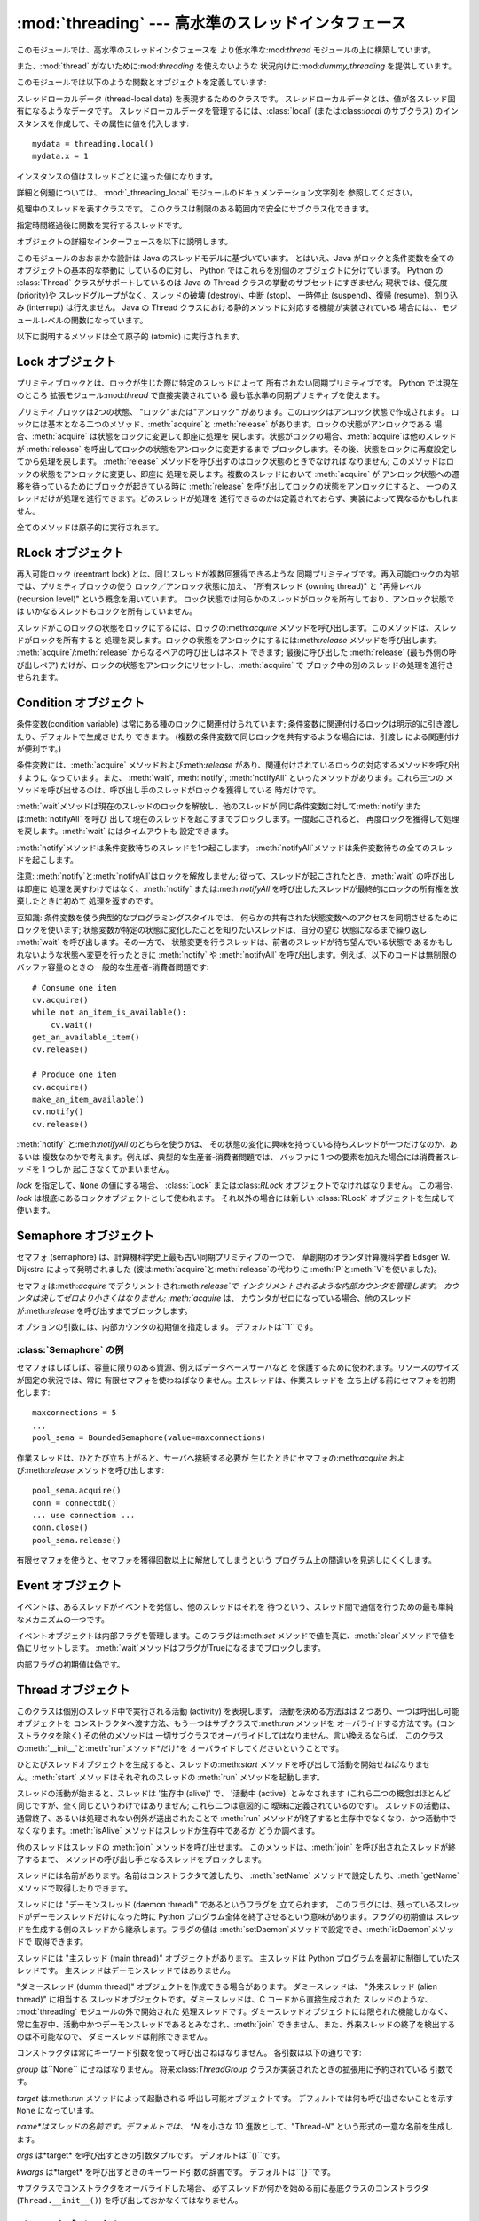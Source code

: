 
:mod:`threading` --- 高水準のスレッドインタフェース
===================================================

.. module:: threading
   :synopsis: 高水準のスレッドインタフェース


このモジュールでは、高水準のスレッドインタフェースを より低水準な:mod:`thread` モジュールの上に構築しています。

また、:mod:`thread` がないために:mod:`threading` を使えないような 状況向けに:mod:`dummy_threading`
を提供しています。

このモジュールでは以下のような関数とオブジェクトを定義しています:


.. function:: activeCount()

   現在のアクティブな:class:`Thread`オブジェクトの数を返します。 この数は :func:`enumerate` の返すリストの長さと同じです。


.. function:: Condition()

   新しい条件変数 (condition variable) オブジェクトを返すファクトリ関数です。
   条件変数を使うと、ある複数のスレッドを別のスレッドの通知があるまで 待機させられます。


.. function:: currentThread()

   関数を呼び出している処理のスレッドに対応する :class:`Thread` オブジェクトを 返します。関数を呼び出している処理のスレッドが
   :mod:`threading` モジュール で生成したものでない場合、限定的な機能しかもたないダミースレッドオブジェクト を返します。


.. function:: enumerate()

   現在アクティブな :class:`Thread` オブジェクト全てのリストを返します。 リストには、デーモンスレッド (daemonic thread)、
   :func:`currentThread` の生成するダミースレッドオブジェクト、 そして主スレッドが入ります。終了したスレッドとまだ開始していないスレッド
   は入りません。


.. function:: Event()

   新たなイベントオブジェクトを返すファクトリ関数です。 イベントは :meth:`set` メソッドを使うと :const:`True` に、
   :meth:`clear` メソッドを使うと :const:`False` にセットされるような フラグを管理します。:meth:`wait`
   メソッドは、全てのフラグが 真になるまでブロックするようになっています。


.. class:: local

   スレッドローカルデータ (thread-local data) を表現するためのクラスです。
   スレッドローカルデータとは、値が各スレッド固有になるようなデータです。 スレッドローカルデータを管理するには、:class:`local`
   (または:class:`local` のサブクラス) のインスタンスを作成して、その属性に値を代入します::

      mydata = threading.local()
      mydata.x = 1

   インスタンスの値はスレッドごとに違った値になります。

   詳細と例題については、 :mod:`_threading_local` モジュールのドキュメンテーション文字列を 参照してください。

   .. versionadded:: 2.4


.. function:: Lock()

   新しいプリミティブロック (primitive lock) オブジェクトを返すファクトリ 関数です。
   スレッドが一度プリミティブロックを獲得すると、それ以後のロック獲得の試みは ロックが解放されるまでブロックします。どのスレッドでもロックを解放できます。


.. function:: RLock()

   新しい再入可能ロックオブジェクトを返すファクトリ関数です。 再入可能ロックはそれを獲得したスレッドによって解放されなければなりません。
   いったんスレッドが再入可能ロックを獲得すると、 同じスレッドはブロックされずにもう一度それを獲得できます;
   そのスレッドは獲得した回数だけ解放しなければいけません。


.. function:: Semaphore([value])

   新しいセマフォ (semaphore) オブジェクトを返すファクトリ関数です。
   セマフォは、:meth:`release`を呼び出した数から:meth:`acquire` を呼び出した数を引き、初期値を足した値を表すカウンタを管理します。
   :meth:`acquire`メソッドは、カウンタの値を負にせずに処理を戻せるまで 必要ならば処理をブロックします。 *value*
   を指定しない場合、デフォルトの値は 1 になります。


.. function:: BoundedSemaphore([value])

   新しい有限セマフォ (bounded semaphore) オブジェクトを返す ファクトリ関数です。有限セマフォは、現在の値が初期値を超過しないよう
   チェックを行います。超過を起こした場合、:exc:`ValueError` を 送出します。たいていの場合、セマフォは限られた容量のリソースを
   保護するために使われるものです。従って、あまりにも頻繁なセマフォの解放は バグが生じているしるしです。 *value* を指定しない場合、デフォルトの値は 1
   になります。


.. class:: Thread

   処理中のスレッドを表すクラスです。 このクラスは制限のある範囲内で安全にサブクラス化できます。


.. class:: Timer

   指定時間経過後に関数を実行するスレッドです。


.. function:: settrace(func)

   .. index:: single: trace function

   :mod:`threading` モジュールを使って開始した全てのスレッドに トレース関数  を設定します。 *func* は各スレッドの:meth:`run`
   を呼び出す前に スレッドの:func:`sys.settrace` に渡されます。

   .. versionadded:: 2.3


.. function:: setprofile(func)

   .. index:: single: profile function

   :mod:`threading` モジュールを使って開始した全てのスレッドに プロファイル関数  を設定します。 *func*
   は各スレッドの:meth:`run` を呼び出す前に スレッドの:func:`sys.settrace` に渡されます。

   .. versionadded:: 2.3


.. function:: stack_size([size])

   新しいスレッドが作られる際に使われるスレッドのスタックサイズを返します。 オプションの *size* 引数は次に作られるスレッドに対する
   スタックサイズを指定するものですが、0 (プラットフォームまたは設定されたデフォルト) または少なくとも 32,768 (32kB)
   であるような正の整数でなければなりません。 もしスタックサイズの変更がサポートされていなければ :exc:`ThreadError`
   が送出されます。また指定されたスタックサイズが条件を満たしていなければ :exc:`ValueError`
   が送出されスタックサイズは変更されないままになります。 32kB は今のところインタプリタ自体に十分なスタックスペースを保証するための値として
   サポートされる最小のスタックサイズです。プラットフォームによってはスタックサイズの 値に固有の制限が課されることもあります。たとえば 32kB
   より大きな最小スタックサイズを 要求されたり、システムメモリサイズの倍数の割り当てを要求されるなどです - より
   詳しい情報はプラットフォームごとの文書で確認してください(4kB ページは一般的ですので、 情報が見当たらないときには 4096
   の倍数を指定しておくといいかもしれません)。 利用可能: Windows, POSIX スレッドのあるシステム。

   .. versionadded:: 2.5

オブジェクトの詳細なインターフェースを以下に説明します。

このモジュールのおおまかな設計は Java のスレッドモデルに基づいています。 とはいえ、Java がロックと条件変数を全てのオブジェクトの基本的な挙動に
しているのに対し、 Python ではこれらを別個のオブジェクトに分けています。 Python の :class:`Thread` クラスがサポートしているのは
Java の Thread  クラスの挙動のサブセットにすぎません; 現状では、優先度 (priority)や スレッドグループがなく、スレッドの破壊
(destroy)、中断 (stop)、 一時停止 (suspend)、復帰 (resume)、割り込み (interrupt) は行えません。 Java の
Thread クラスにおける静的メソッドに対応する機能が実装されている 場合には、、モジュールレベルの関数になっています。

以下に説明するメソッドは全て原子的 (atomic) に実行されます。


.. _lock-objects:

Lock オブジェクト
-----------------

プリミティブロックとは、ロックが生じた際に特定のスレッドによって 所有されない同期プリミティブです。 Python では現在のところ
拡張モジュール:mod:`thread` で直接実装されている 最も低水準の同期プリミティブを使えます。

プリミティブロックは2つの状態、 "ロック"または"アンロック"  があります。このロックはアンロック状態で作成されます。
ロックには基本となる二つのメソッド、:meth:`acquire`と :meth:`release` があります。ロックの状態がアンロックである
場合、:meth:`acquire` は状態をロックに変更して即座に処理を 戻します。状態がロックの場合、:meth:`acquire`は他のスレッドが
:meth:`release` を呼出してロックの状態をアンロックに変更するまで ブロックします。その後、状態をロックに再度設定してから処理を戻します。
:meth:`release` メソッドを呼び出すのはロック状態のときでなければ なりません; このメソッドはロックの状態をアンロックに変更し、即座に
処理を戻します。複数のスレッドにおいて :meth:`acquire` が アンロック状態への遷移を待っているためにブロックが起きている時に
:meth:`release` を呼び出してロックの状態をアンロックにすると、 一つのスレッドだけが処理を進行できます。どのスレッドが処理を
進行できるのかは定義されておらず、実装によって異なるかもしれません。

全てのメソッドは原子的に実行されます。


.. method:: Lock.acquire([blocking\ ``= 1``])

   ブロックあり、またはブロックなしでロックを獲得します。

   引数なしで呼び出した場合、ロックの状態がアンロックになるまで ブロックし、その後状態をロックにセットして真値を返します。

   引数*blocking* の値を真にして呼び出した場合、 引数なしで呼び出したときと同じことを行ない、Trueを返します。

   引数*blocking* の値を偽にして呼び出すとブロックしません。 引数なしで呼び出した場合にブロックするような状況であった場合には
   直ちに偽を返します。それ以外の場合には、 引数なしで呼び出したときと同じ処理を行い真を返します。


.. method:: Lock.release()

   ロックを解放します。

   ロックの状態がロックのとき、状態をアンロックにリセットして処理を 戻します。他のスレッドがロックがアンロック状態になるのを待って
   ブロックしている場合、ただ一つのスレッドだけが処理を継続できるように します。

   ロックがアンロック状態のとき、このメソッドを呼び出してはなりません。

   戻り値はありません。


.. _rlock-objects:

RLock オブジェクト
------------------

再入可能ロック (reentrant lock) とは、同じスレッドが複数回獲得できるような
同期プリミティブです。再入可能ロックの内部では、プリミティブロックの使う ロック／アンロック状態に加え、 "所有スレッド (owning thread)" と
"再帰レベル (recursion level)" という概念を用いています。 ロック状態では何らかのスレッドがロックを所有しており、アンロック状態では
いかなるスレッドもロックを所有していません。

スレッドがこのロックの状態をロックにするには、ロックの:meth:`acquire` メソッドを呼び出します。このメソッドは、スレッドがロックを所有すると
処理を戻します。ロックの状態をアンロックにするには:meth:`release`  メソッドを呼び出します。
:meth:`acquire`/:meth:`release` からなるペアの呼び出しはネスト できます; 最後に呼び出した :meth:`release`
(最も外側の呼び出しペア) だけが、ロックの状態をアンロックにリセットし、:meth:`acquire` で ブロック中の別のスレッドの処理を進行させられます。


.. method:: RLock.acquire([blocking\ ``= 1``])

   ブロックあり、またはブロックなしでロックを獲得します。

   引数なしで呼び出した場合: スレッドが既にロックを所有している場合、 再帰レベルをインクリメントして即座に処理を戻します。
   それ以外の場合、他のスレッドがロックを所有していれば、 そのロックの状態がアンロックになるまでブロックします。その後、 ロックの状態がアンロックになる
   (いかなるスレッドもロックを所有しない状態 になる) と、ロックの所有権を獲得し、再帰レベルを 1 にセットして処理を
   戻します。ロックの状態がアンロックになるのを待っているスレッドが複数 ある場合、その中の一つだけがロックの所有権を獲得できます。この場合、 戻り値はありません。

   *blocking* 引数の値を真にした場合、引数なしで呼び出した場合と 同じ処理を行って真を返します。

   *blocking* 引数の値を偽にした場合、ブロックしません。 引数なしで呼び出した場合にブロックするような状況であった場合には
   直ちに偽を返します。それ以外の場合には、 引数なしで呼び出したときと同じ処理を行い真を返します。


.. method:: RLock.release()

   再帰レベルをデクリメントしてロックを解放します。 デクリメント後に再帰レベルがゼロになった場合、ロックの状態を アンロック
   (いかなるスレッドにも所有されていない状態) にリセットし、 ロックの状態がアンロックになるのを待ってブロックしているスレッドが
   ある場合にはその中のただ一つだけが処理を進行できるようにします。 デクリメント後も再帰レベルがゼロでない場合、ロックの状態はロックの
   ままで、呼び出し手のスレッドに所有されたままになります。

   呼び出し手のスレッドがロックを所有しているときにのみこのメソッドを 呼び出してください。ロックの状態がアンロックの時にこのメソッドを 呼び出してはなりません。

   戻り値はありません。

.. % --- here --- %


.. _condition-objects:

Condition オブジェクト
----------------------

条件変数(condition variable) は常にある種のロックに関連付けられています;
条件変数に関連付けるロックは明示的に引き渡したり、デフォルトで生成させたり できます。 (複数の条件変数で同じロックを共有するような場合には、引渡し
による関連付けが便利です。)

条件変数には、:meth:`acquire` メソッドおよび:meth:`release` があり、関連付けされているロックの対応するメソッドを呼び出すように
なっています。また、 :meth:`wait`, :meth:`notify`,  :meth:`notifyAll` といったメソッドがあります。これら三つの
メソッドを呼び出せるのは、呼び出し手のスレッドがロックを獲得している 時だけです。

:meth:`wait`メソッドは現在のスレッドのロックを解放し、他のスレッドが
同じ条件変数に対して:meth:`notify`または:meth:`notifyAll` を呼び
出して現在のスレッドを起こすまでブロックします。一度起こされると、 再度ロックを獲得して処理を戻します。:meth:`wait` にはタイムアウトも
設定できます。

:meth:`notify`メソッドは条件変数待ちのスレッドを1つ起こします。
:meth:`notifyAll`メソッドは条件変数待ちの全てのスレッドを起こします。

注意: :meth:`notify`と:meth:`notifyAll`はロックを解放しません; 従って、スレッドが起こされたとき、:meth:`wait`
の呼び出しは即座に 処理を戻すわけではなく、:meth:`notify` または:meth:`notifyAll`
を呼び出したスレッドが最終的にロックの所有権を放棄したときに初めて 処理を返すのです。

豆知識: 条件変数を使う典型的なプログラミングスタイルでは、 何らかの共有された状態変数へのアクセスを同期させるためにロックを使います;
状態変数が特定の状態に変化したことを知りたいスレッドは、自分の望む 状態になるまで繰り返し :meth:`wait` を呼び出します。その一方で、
状態変更を行うスレッドは、前者のスレッドが待ち望んでいる状態で あるかもしれないような状態へ変更を行ったときに :meth:`notify` や
:meth:`notifyAll` を呼び出します。例えば、以下のコードは無制限の バッファ容量のときの一般的な生産者-消費者問題です::

   # Consume one item
   cv.acquire()
   while not an_item_is_available():
       cv.wait()
   get_an_available_item()
   cv.release()

   # Produce one item
   cv.acquire()
   make_an_item_available()
   cv.notify()
   cv.release()

:meth:`notify` と:meth:`notifyAll` のどちらを使うかは、 その状態の変化に興味を持っている待ちスレッドが一つだけなのか、あるいは
複数なのかで考えます。例えば、典型的な生産者-消費者問題では、 バッファに 1 つの要素を加えた場合には消費者スレッドを 1 つしか 起こさなくてかまいません。


.. class:: Condition([lock])

   *lock* を指定して、``None`` の値にする場合、 :class:`Lock` または:class:`RLock` オブジェクトでなければなりません。
   この場合、*lock* は根底にあるロックオブジェクトとして使われます。 それ以外の場合には新しい :class:`RLock` オブジェクトを生成して
   使います。


.. method:: Condition.acquire(*args)

   根底にあるロックを獲得します。 このメソッドは根底にあるロックの対応するメソッドを呼び出します。 そのメソッドの戻り値を返します。


.. method:: Condition.release()

   根底にあるロックを解放します。 このメソッドは根底にあるロックの対応するメソッドを呼び出します。 戻り値はありません。


.. method:: Condition.wait([timeout])

   通知 (notify) を受けるか、タイムアウトするまで待機します。 このメソッドを呼び出してよいのは、呼び出し手のスレッドがロックを獲得
   しているときだけです。

   このメソッドは根底にあるロックを解放し、他のスレッドが同じ条件変数に 対して:meth:`notify`または:meth:`notifyAll`
   を呼び出して現在の スレッドを起こすか、オプションのタイムアウトが発生するまでブロック します。一度スレッドが起こされると、再度ロックを獲得して処理を戻します。

   *timeout*引数を指定して、``None``以外の値にする場合、 タイムアウトを秒 (または端数秒) を表す浮動小数点数でなければなりません。

   根底にあるロックが:class:`RLock` である場合、:meth:`release` メソッド
   ではロックは解放されません。というのも、ロックが再帰的に複数回獲得 されている場合には、:meth:`release` によって実際にアンロックが
   行われないかもしれないからです。その代わり、 ロックが再帰的に複数回 獲得されていても確実にアンロックを行える:class:`RLock` クラスの
   内部インタフェースを使います。その後ロックを再獲得する時に、 もう一つの内部インタフェースを使ってロックの再帰レベルを復帰します。


.. method:: Condition.notify()

   この条件変数を待っているスレッドがあれば、そのスレッドを起こします。 このメソッドを呼び出してよいのは、呼び出し手のスレッドがロックを獲得
   しているときだけです。

   何らかの待機中スレッドがある場合、そのスレッドの一つを起こします。 待機中のスレッドがなければ何もしません。

   現在の実装では、待機中のメソッドをただ一つだけ起こします。 とはいえ、この挙動に依存するのは安全ではありません。
   将来、実装の最適化によって、複数のスレッドを起こすようになるかも しれないからです。

   注意: 起こされたスレッドは実際にロックを再獲得できるまで:meth:`wait` 呼出しから戻りません。:meth:`notify`はロックを解放しないので、
   :meth:`notify` 呼び出し手は明示的にロックを解放せねばなりません。


.. method:: Condition.notifyAll()

   この条件を待っているすべてのスレッドを起こします。 このメソッドは:meth:`notify` のように動作しますが、 1
   つではなくすべての待ちスレッドを起こします。

.. % here%


.. _semaphore-objects:

Semaphore オブジェクト
----------------------

セマフォ (semaphore) は、計算機科学史上最も古い同期プリミティブの一つで、 草創期のオランダ計算機科学者 Edsger W. Dijkstra
によって発明されました (彼は:meth:`acquire`と:meth:`release`の代わりに :meth:`P`と:meth:`V`を使いました)。

セマフォは:meth:`acquire` でデクリメントされ:meth:`release`で インクリメントされるような内部カウンタを管理します。
カウンタは決してゼロより小さくはなりません; :meth:`acquire` は、 カウンタがゼロになっている場合、他のスレッドが:meth:`release`
を呼び出すまでブロックします。


.. class:: Semaphore([value])

   オプションの引数には、内部カウンタの初期値を指定します。 デフォルトは``1``です。


.. method:: Semaphore.acquire([blocking])

   セマフォを獲得します。

   引数なしで呼び出した場合: :meth:`acqure` 処理に入ったときに 内部カウンタがゼロより大きければ、カウンタを 1 デクリメントして
   即座に処理を戻します。:meth:`acqure` 処理に入ったときに 内部カウンタがゼロの場合、他のスレッドが :meth:`release`
   を呼び出してカウンタをゼロより大きくするまでブロックします。 この処理は、適切なインターロック (interlock) を介して行い、 複数の
   :meth:`acquire` 呼び出しがブロックされた場合、 :meth:`release` が正確に一つだけを起こせるようにします。
   この実装はランダムに一つ選択するだけでもよいので、ブロックされた スレッドがどの起こされる順番に依存してはなりません。 この場合、戻り値はありません。

   *blocking* 引数の値を真にした場合、引数なしで呼び出した場合と 同じ処理を行って真を返します。

   *blocking* 引数の値を偽にした場合、ブロックしません。 引数なしで呼び出した場合にブロックするような状況であった場合には
   直ちに偽を返します。それ以外の場合には、 引数なしで呼び出したときと同じ処理を行い真を返します。


.. method:: Semaphore.release()

   内部カウンタを 1 インクリメントして、セマフォを解放します。 :meth:`release` 処理に入ったときにカウンタがゼロであり、
   カウンタの値がゼロより大きくなるのを待っている別のスレッドが あった場合、そのスレッドを起こします。


.. _semaphore-examples:

:class:`Semaphore` の例
^^^^^^^^^^^^^^^^^^^^^^^

セマフォはしばしば、容量に限りのある資源、例えばデータベースサーバなど を保護するために使われます。リソースのサイズが固定の状況では、常に
有限セマフォを使わねばなりません。主スレッドは、作業スレッドを 立ち上げる前にセマフォを初期化します::

   maxconnections = 5
   ...
   pool_sema = BoundedSemaphore(value=maxconnections)

作業スレッドは、ひとたび立ち上がると、サーバへ接続する必要が 生じたときにセマフォの:meth:`acquire` および:meth:`release`
メソッドを呼び出します::

   pool_sema.acquire()
   conn = connectdb()
   ... use connection ...
   conn.close()
   pool_sema.release()

有限セマフォを使うと、セマフォを獲得回数以上に解放してしまうという プログラム上の間違いを見逃しにくくします。


.. _event-objects:

Event オブジェクト
------------------

イベントは、あるスレッドがイベントを発信し、他のスレッドはそれを 待つという、スレッド間で通信を行うための最も単純なメカニズムの一つです。

イベントオブジェクトは内部フラグを管理します。このフラグは:meth:`set`
メソッドで値を真に、:meth:`clear`メソッドで値を偽にリセットします。 :meth:`wait`メソッドはフラグがTrueになるまでブロックします。


.. class:: Event()

   内部フラグの初期値は偽です。


.. method:: Event.isSet()

   内部フラグの値が真である場合かつその場合にのみ真を返します。


.. method:: Event.set()

   内部フラグの値を真にセットします。 フラグの値が真になるのを待っている全てのスレッドを起こします。 一旦フラグが真になると、スレッドが:meth:`wait`
   を呼び出しても 全くブロックしなくなります。


.. method:: Event.clear()

   内部フラグの値を偽にリセットします。 以降は、:meth:`set` を呼び出して再び内部フラグの値を真にセットするまで、 :meth:`wait`
   を呼出したスレッドはブロックするようになります。


.. method:: Event.wait([timeout])

   内部フラグの値が真になるまでブロックします。 :meth:`wait` 処理に入った時点で内部フラグの値が真であれば、
   直ちに処理を戻します。そうでない場合、他のスレッドが:meth:`set`を 呼び出してフラグの値を真にセットするか、オプションのタイムアウトが
   発生するまでブロックします。

   *timeout*引数を指定して、``None``以外の値にする場合、 タイムアウトを秒 (または端数秒) を表す浮動小数点数でなければなりません。


.. _thread-objects:

Thread オブジェクト
-------------------

このクラスは個別のスレッド中で実行される活動 (activity) を表現します。 活動を決める方法はは 2 つあり、一つは呼出し可能オブジェクトを
コンストラクタへ渡す方法、もう一つはサブクラスで:meth:`run` メソッドを オーバライドする方法です。(コンストラクタを除く) その他のメソッドは
一切サブクラスでオーバライドしてはなりません。言い換えるならば、 このクラスの:meth:`__init__`と:meth:`run`メソッド*だけ*を
オーバライドしてくださいということです。

ひとたびスレッドオブジェクトを生成すると、スレッドの:meth:`start` メソッドを呼び出して活動を開始せねばなりません。:meth:`start`
メソッドはそれぞれのスレッドの :meth:`run` メソッドを起動します。

スレッドの活動が始まると、スレッドは '生存中 (alive)' で、 '活動中 (active)' とみなされます (これら二つの概念はほとんど
同じですが、全く同じというわけではありません; これら二つは意図的に 曖昧に定義されているのです)。
スレッドの活動は、通常終了、あるいは処理されない例外が送出されたことで :meth:`run` メソッドが終了すると生存中でなくなり、かつ活動中で
なくなります。:meth:`isAlive` メソッドはスレッドが生存中であるか どうか調べます。

他のスレッドはスレッドの :meth:`join` メソッドを呼び出せます。 このメソッドは、:meth:`join` を呼び出されたスレッドが終了するまで、
メソッドの呼び出し手となるスレッドをブロックします。

スレッドには名前があります。名前はコンストラクタで渡したり、 :meth:`setName` メソッドで設定したり、:meth:`getName`
メソッドで取得したりできます。

スレッドには "デーモンスレッド (daemon thread)" であるというフラグを 立てられます。
このフラグには、残っているスレッドがデーモンスレッドだけになった時に Python プログラム全体を終了させるという意味があります。フラグの初期値は
スレッドを生成する側のスレッドから継承します。フラグの値は :meth:`setDaemon`メソッドで設定でき、:meth:`isDaemon`メソッドで
取得できます。

スレッドには "主スレッド (main thread)" オブジェクトがあります。 主スレッドは Python プログラムを最初に制御していたスレッドです。
主スレッドはデーモンスレッドではありません。

"ダミースレッド (dumm thread)" オブジェクトを作成できる場合があります。 ダミースレッドは、 "外来スレッド (alien thread)"
に相当する スレッドオブジェクトです。ダミースレッドは、C コードから直接生成された スレッドのような、 :mod:`threading`
モジュールの外で開始された 処理スレッドです。ダミースレッドオブジェクトには限られた機能しかなく、
常に生存中、活動中かつデーモンスレッドであるとみなされ、:meth:`join` できません。また、外来スレッドの終了を検出するのは不可能なので、
ダミースレッドは削除できません。


.. class:: Thread(group=None, target=None, name=None, args=(), kwargs={})

   コンストラクタは常にキーワード引数を使って呼び出さねばなりません。 各引数は以下の通りです:

   *group* は``None`` にせねばなりません。 将来:class:`ThreadGroup` クラスが実装されたときの拡張用に予約されている
   引数です。

   *target* は:meth:`run` メソッドによって起動される 呼出し可能オブジェクトです。 デフォルトでは何も呼び出さないことを示す ``None``
   になっています。

   *name*はスレッドの名前です。デフォルトでは、 *N* を小さな 10 進数として、"Thread-*N*" という形式の一意な名前を生成します。

   *args* は*target* を呼び出すときの引数タプルです。 デフォルトは``()``です。

   *kwargs* は*target* を呼び出すときのキーワード引数の辞書です。 デフォルトは``{}``です。

   サブクラスでコンストラクタをオーバライドした場合、 必ずスレッドが何かを始める前に基底クラスのコンストラクタ (``Thread.__init__()``)
   を呼び出しておかなくてはなりません。


.. method:: Thread.start()

   スレッドの活動を開始します。

   このメソッドは、スレッドオブジェクトあたり一度しか呼び出しては なりません。:meth:`start` は、オブジェクトの :meth:`run`
   メソッドが個別の処理スレッド中で呼び出されるように調整します。


.. method:: Thread.run()

   スレッドの活動をもたらすメソッドです。

   このメソッドはサブクラスでオーバライドできます。 標準の:meth:`run` メソッドでは、オブジェクトのコンストラクタの *target*
   引数に呼び出し可能オブジェクトを指定した場合、 *args* および*kwargs*の引数列およびキーワード引数とともに 呼び出します。


.. method:: Thread.join([timeout])

   スレッドが終了するまで待機します。 このメソッドは、:meth:`join` を呼び出されたスレッドが、
   正常終了あるいは処理されない例外によって終了するか、オプションの タイムアウトが発生するまで、メソッドの呼び出し手となるスレッドを ブロックします。

   *timeout*引数を指定して、``None``以外の値にする場合、 タイムアウトを秒 (または端数秒) を表す浮動小数点数でなければなりません。
   :meth:`join` はいつでも ``None`` を返すので、 :meth:`isAlive`
   を呼び出してタイムアウトしたかどうかを確認しなければなりません。

   *timeout* が指定されないかまたは ``None`` であるときは、 この操作はスレッドが終了するまでブロックします。

   一つのスレッドに対して何度でも :meth:`join` できます。

   スレッドは自分自身を:meth:`join` できません。デッドロックを引き起こす からです。

   スレッドを開始するまえに:meth:`join` を試みるのは誤りです。


.. method:: Thread.getName()

   スレッドの名前を返します。


.. method:: Thread.setName(name)

   スレッドの名前を設定します。

   名前は識別のためだけに使われます。名前には機能上の意味づけ (semantics) はありません。複数のスレッドに同じ名前をつけてもかまいません。
   名前の初期値はコンストラクタで設定されます。


.. method:: Thread.isAlive()

   スレッドが生存中かどうかを返します。

   大雑把な言い方をすると、スレッドは :meth:`start` メソッドを呼び出した 瞬間から :meth:`run`
   メソッドが終了するまでの間生存しています。


.. method:: Thread.isDaemon()

   スレッドのデーモンフラグを返します。


.. method:: Thread.setDaemon(daemonic)

   スレッドのデーモンフラグをブール値*daemonic* に設定します。 このメソッドは :meth:`start` を呼び出す前に呼び出さねばなりません。

   初期値は生成側のスレッドから継承されます。

   デーモンでない活動中のスレッドが全てなくなると、Python プログラム全体 が終了します。


.. _timer-objects:

Timer オブジェクト
------------------

このクラスは、一定時間経過後に実行される活動、すなわちタイマ活動 を表現します。:class:`Timer` は:class:`Thread`
のサブクラスであり、 自作のスレッドを構築した一例でもあります。

タイマは :meth:`start` メソッドを呼び出すとスレッドとして作動し始め します。(活動を開始する前に) :meth:`cancel`
メソッドを呼び出すと、 タイマを停止できます。タイマが活動を実行するまでの待ち時間は、ユーザ が指定した待ち時間と必ずしも厳密には一致しません。

例::

   def hello():
       print "hello, world"

   t = Timer(30.0, hello)
   t.start() # after 30 seconds, "hello, world" will be printed


.. class:: Timer(interval, function, args=[], kwargs={})

   *interval* 秒後に*function* を引数 *args*、キーワード引数  *kwargs* つきで実行するようなタイマを生成します。


.. method:: Timer.cancel()

   タイマをストップして、その動作の実行をキャンセルします。 このメソッドはタイマがまだ活動待ち状態にある場合にのみ動作します。


.. _with-locks:

:keyword:`with` 文でのロック・条件変数・セマフォの使い方
--------------------------------------------------------

このモジュールのオブジェクトで :meth:`acquire` と :meth:`release` 両メソッドを 具えているものは全て
:keyword:`with` 文のコンテキストマネージャとして使うことができます。 :meth:`acquire` メソッドが :keyword:`with`
文のブロックに入るときに呼び出され、 ブロック脱出時には :meth:`release` メソッドが呼ばれます。

現在のところ、:class:`Lock`、:class:`RLock`、:class:`Condition`、:class:`Semaphore`、
:class:`BoundedSemaphore` を :keyword:`with` 文のコンテキストマネージャと
して使うことができます。以下の例を見てください。 ::

   from __future__ import with_statement
   import threading

   some_rlock = threading.RLock()

   with some_rlock:
       print "some_rlock is locked while this executes"

